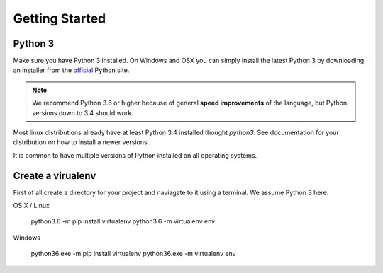 
Getting Started
===============

Python 3
^^^^^^^^

Make sure you have Python 3 installed. On Windows and OSX you can simply install
the latest Python 3 by downloading an installer from the official_ Python site.

.. Note:: We recommend Python 3.6 or higher because of general **speed improvements**
    of the language, but Python versions down to 3.4 should work.

Most linux distributions already have at least Python 3.4 installed thought `python3`.
See documentation for your distribution on how to install a newer versions.

It is common to have multiple versions of Python installed on all operating systems.

Create a virualenv
^^^^^^^^^^^^^^^^^^

First of all create a directory for your project and naviagate to it using a terminal.
We assume Python 3 here.

OS X / Linux

    python3.6 -m pip install virtualenv
    python3.6 -m virtualenv env

Windows

    python36.exe -m pip install virtualenv
    python36.exe -m virtualenv env


.. _official: https://www.python.org/
